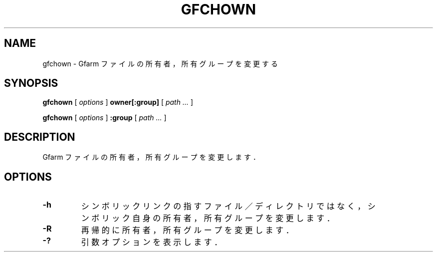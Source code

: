 .\" This manpage has been automatically generated by docbook2man 
.\" from a DocBook document.  This tool can be found at:
.\" <http://shell.ipoline.com/~elmert/comp/docbook2X/> 
.\" Please send any bug reports, improvements, comments, patches, 
.\" etc. to Steve Cheng <steve@ggi-project.org>.
.TH "GFCHOWN" "1" "18 November 2012" "Gfarm" ""

.SH NAME
gfchown \- Gfarm ファイルの所有者，所有グループを変更する
.SH SYNOPSIS

\fBgfchown\fR [ \fB\fIoptions\fB\fR ] \fBowner[:group]\fR [ \fB\fIpath\fB\fR\fI ...\fR ]


\fBgfchown\fR [ \fB\fIoptions\fB\fR ] \fB:group\fR [ \fB\fIpath\fB\fR\fI ...\fR ]

.SH "DESCRIPTION"
.PP
Gfarm ファイルの所有者，所有グループを変更します．
.SH "OPTIONS"
.TP
\fB-h\fR
シンボリックリンクの指すファイル／ディレクトリではなく，
シンボリック自身の所有者，所有グループを変更します．
.TP
\fB-R\fR
再帰的に所有者，所有グループを変更します．
.TP
\fB-?\fR
引数オプションを表示します．
